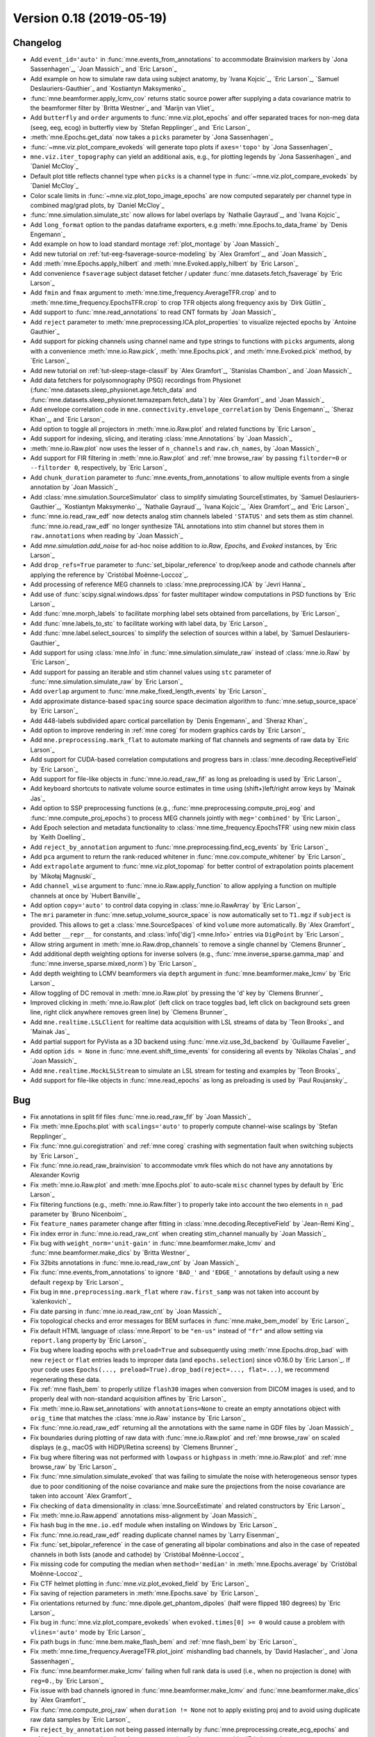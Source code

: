 .. _changes_0_18:

Version 0.18 (2019-05-19)
-------------------------

Changelog
~~~~~~~~~

- Add ``event_id='auto'`` in :func:`mne.events_from_annotations` to accommodate Brainvision markers by `Jona Sassenhagen`_, `Joan Massich`_ and `Eric Larson`_

- Add example on how to simulate raw data using subject anatomy, by `Ivana Kojcic`_, `Eric Larson`_, `Samuel Deslauriers-Gauthier`_ and `Kostiantyn Maksymenko`_

- :func:`mne.beamformer.apply_lcmv_cov` returns static source power after supplying a data covariance matrix to the beamformer filter by `Britta Westner`_ and `Marijn van Vliet`_

- Add ``butterfly`` and ``order`` arguments to :func:`mne.viz.plot_epochs` and offer separated traces for non-meg data (seeg, eeg, ecog) in butterfly view by `Stefan Repplinger`_ and `Eric Larson`_

- :meth:`mne.Epochs.get_data` now takes a ``picks`` parameter by `Jona Sassenhagen`_

- :func:`~mne.viz.plot_compare_evokeds` will generate topo plots if ``axes='topo'`` by `Jona Sassenhagen`_

- ``mne.viz.iter_topography`` can yield an additional axis, e.g., for plotting legends by `Jona Sassenhagen`_ and `Daniel McCloy`_

- Default plot title reflects channel type when ``picks`` is a channel type in :func:`~mne.viz.plot_compare_evokeds` by `Daniel McCloy`_

- Color scale limits in :func:`~mne.viz.plot_topo_image_epochs` are now computed separately per channel type in combined mag/grad plots, by `Daniel McCloy`_

- :func:`mne.simulation.simulate_stc` now allows for label overlaps by `Nathalie Gayraud`_, and `Ivana Kojcic`_

- Add ``long_format`` option to the pandas dataframe exporters, e.g :meth:`mne.Epochs.to_data_frame` by `Denis Engemann`_

- Add example on how to load standard montage :ref:`plot_montage` by `Joan Massich`_

- Add new tutorial on :ref:`tut-eeg-fsaverage-source-modeling` by `Alex Gramfort`_, and `Joan Massich`_

- Add :meth:`mne.Epochs.apply_hilbert` and :meth:`mne.Evoked.apply_hilbert` by `Eric Larson`_

- Add convenience ``fsaverage`` subject dataset fetcher / updater :func:`mne.datasets.fetch_fsaverage` by `Eric Larson`_

- Add ``fmin`` and ``fmax`` argument to :meth:`mne.time_frequency.AverageTFR.crop` and to :meth:`mne.time_frequency.EpochsTFR.crop` to crop TFR objects along frequency axis by `Dirk Gütlin`_

- Add support to :func:`mne.read_annotations` to read CNT formats by `Joan Massich`_

- Add ``reject`` parameter to :meth:`mne.preprocessing.ICA.plot_properties` to visualize rejected epochs by `Antoine Gauthier`_

- Add support for picking channels using channel name and type strings to functions with ``picks`` arguments, along with a convenience :meth:`mne.io.Raw.pick`, :meth:`mne.Epochs.pick`, and :meth:`mne.Evoked.pick` method, by `Eric Larson`_

- Add new tutorial on :ref:`tut-sleep-stage-classif` by `Alex Gramfort`_, `Stanislas Chambon`_ and `Joan Massich`_

- Add data fetchers for polysomnography (PSG) recordings from Physionet (:func:`mne.datasets.sleep_physionet.age.fetch_data` and :func:`mne.datasets.sleep_physionet.temazepam.fetch_data`) by `Alex Gramfort`_ and `Joan Massich`_

- Add envelope correlation code in ``mne.connectivity.envelope_correlation`` by `Denis Engemann`_, `Sheraz Khan`_, and `Eric Larson`_

- Add option to toggle all projectors in :meth:`mne.io.Raw.plot` and related functions by `Eric Larson`_

- Add support for indexing, slicing, and iterating :class:`mne.Annotations` by `Joan Massich`_

- :meth:`mne.io.Raw.plot` now uses the lesser of ``n_channels`` and ``raw.ch_names``, by `Joan Massich`_

- Add support for FIR filtering in :meth:`mne.io.Raw.plot` and :ref:`mne browse_raw` by passing ``filtorder=0`` or ``--filtorder 0``, respectively, by `Eric Larson`_

- Add ``chunk_duration`` parameter to :func:`mne.events_from_annotations` to allow multiple events from a single annotation by `Joan Massich`_

- Add :class:`mne.simulation.SourceSimulator` class to simplify simulating SourceEstimates, by `Samuel Deslauriers-Gauthier`_, `Kostiantyn Maksymenko`_, `Nathalie Gayraud`_, `Ivana Kojcic`_, `Alex Gramfort`_, and `Eric Larson`_

- :func:`mne.io.read_raw_edf` now detects analog stim channels labeled ``'STATUS'`` and sets them as stim channel. :func:`mne.io.read_raw_edf` no longer synthesize TAL annotations into stim channel but stores them in ``raw.annotations`` when reading by `Joan Massich`_

- Add `mne.simulation.add_noise` for ad-hoc noise addition to `io.Raw`, `Epochs`, and `Evoked` instances, by `Eric Larson`_

- Add ``drop_refs=True`` parameter to :func:`set_bipolar_reference` to drop/keep anode and cathode channels after applying the reference by `Cristóbal Moënne-Loccoz`_.

- Add processing of reference MEG channels to :class:`mne.preprocessing.ICA` by `Jevri Hanna`_

- Add use of :func:`scipy.signal.windows.dpss` for faster multitaper window computations in PSD functions by `Eric Larson`_

- Add :func:`mne.morph_labels` to facilitate morphing label sets obtained from parcellations, by `Eric Larson`_

- Add :func:`mne.labels_to_stc` to facilitate working with label data, by `Eric Larson`_

- Add :func:`mne.label.select_sources` to simplify the selection of sources within a label, by `Samuel Deslauriers-Gauthier`_

- Add support for using :class:`mne.Info` in :func:`mne.simulation.simulate_raw` instead of :class:`mne.io.Raw` by `Eric Larson`_

- Add support for passing an iterable and stim channel values using ``stc`` parameter of :func:`mne.simulation.simulate_raw` by `Eric Larson`_

- Add ``overlap`` argument to :func:`mne.make_fixed_length_events` by `Eric Larson`_

- Add approximate distance-based ``spacing`` source space decimation algorithm to :func:`mne.setup_source_space` by `Eric Larson`_

- Add 448-labels subdivided aparc cortical parcellation by `Denis Engemann`_ and `Sheraz Khan`_

- Add option to improve rendering in :ref:`mne coreg` for modern graphics cards by `Eric Larson`_

- Add ``mne.preprocessing.mark_flat`` to automate marking of flat channels and segments of raw data by `Eric Larson`_

- Add support for CUDA-based correlation computations and progress bars in :class:`mne.decoding.ReceptiveField` by `Eric Larson`_

- Add support for file-like objects in :func:`mne.io.read_raw_fif` as long as preloading is used by `Eric Larson`_

- Add keyboard shortcuts to nativate volume source estimates in time using (shift+)left/right arrow keys by `Mainak Jas`_

- Add option to SSP preprocessing functions (e.g., :func:`mne.preprocessing.compute_proj_eog` and :func:`mne.compute_proj_epochs`) to process MEG channels jointly with ``meg='combined'`` by `Eric Larson`_

- Add Epoch selection and metadata functionality to :class:`mne.time_frequency.EpochsTFR` using new mixin class by `Keith Doelling`_

- Add ``reject_by_annotation`` argument to :func:`mne.preprocessing.find_ecg_events` by `Eric Larson`_

- Add ``pca`` argument to return the rank-reduced whitener in :func:`mne.cov.compute_whitener` by `Eric Larson`_

- Add ``extrapolate`` argument to :func:`mne.viz.plot_topomap` for better control of extrapolation points placement by `Mikołaj Magnuski`_

- Add ``channel_wise`` argument to :func:`mne.io.Raw.apply_function` to allow applying a function on multiple channels at once by `Hubert Banville`_

- Add option ``copy='auto'`` to control data copying in :class:`mne.io.RawArray` by `Eric Larson`_

- The ``mri`` parameter in :func:`mne.setup_volume_source_space` is now automatically set to ``T1.mgz`` if ``subject`` is provided. This allows to get a :class:`mne.SourceSpaces` of kind ``volume`` more automatically. By `Alex Gramfort`_

- Add better ``__repr__`` for constants, and :class:`info['dig'] <mne.Info>` entries via ``DigPoint`` by `Eric Larson`_

- Allow string argument in :meth:`mne.io.Raw.drop_channels` to remove a single channel by `Clemens Brunner`_

- Add additional depth weighting options for inverse solvers (e.g., :func:`mne.inverse_sparse.gamma_map` and :func:`mne.inverse_sparse.mixed_norm`) by `Eric Larson`_

- Add depth weighting to LCMV beamformers via ``depth`` argument in :func:`mne.beamformer.make_lcmv` by `Eric Larson`_

- Allow toggling of DC removal in :meth:`mne.io.Raw.plot` by pressing the 'd' key by `Clemens Brunner`_

- Improved clicking in :meth:`mne.io.Raw.plot` (left click on trace toggles bad, left click on background sets green line, right click anywhere removes green line) by `Clemens Brunner`_

- Add ``mne.realtime.LSLClient`` for realtime data acquisition with LSL streams of data by `Teon Brooks`_ and `Mainak Jas`_

- Add partial support for PyVista as a 3D backend using :func:`mne.viz.use_3d_backend` by `Guillaume Favelier`_

- Add option ``ids = None`` in :func:`mne.event.shift_time_events` for considering all events by `Nikolas Chalas`_ and `Joan Massich`_

- Add ``mne.realtime.MockLSLStream`` to simulate an LSL stream for testing and examples by `Teon Brooks`_

- Add support for file-like objects in :func:`mne.read_epochs` as long as preloading is used by `Paul Roujansky`_

Bug
~~~

- Fix annotations in split fif files :func:`mne.io.read_raw_fif` by `Joan Massich`_

- Fix :meth:`mne.Epochs.plot` with ``scalings='auto'`` to properly compute channel-wise scalings by `Stefan Repplinger`_

- Fix :func:`mne.gui.coregistration` and :ref:`mne coreg` crashing with segmentation fault when switching subjects by `Eric Larson`_

- Fix :func:`mne.io.read_raw_brainvision` to accommodate vmrk files which do not have any annotations by Alexander Kovrig

- Fix :meth:`mne.io.Raw.plot` and :meth:`mne.Epochs.plot` to auto-scale ``misc`` channel types by default by `Eric Larson`_

- Fix filtering functions (e.g., :meth:`mne.io.Raw.filter`) to properly take into account the two elements in ``n_pad`` parameter by `Bruno Nicenboim`_

- Fix ``feature_names`` parameter change after fitting in :class:`mne.decoding.ReceptiveField` by `Jean-Remi King`_

- Fix index error in :func:`mne.io.read_raw_cnt` when creating stim_channel manually by `Joan Massich`_

- Fix bug with ``weight_norm='unit-gain'`` in :func:`mne.beamformer.make_lcmv` and :func:`mne.beamformer.make_dics` by `Britta Westner`_

- Fix 32bits annotations in :func:`mne.io.read_raw_cnt` by `Joan Massich`_

- Fix :func:`mne.events_from_annotations` to ignore ``'BAD_'`` and ``'EDGE_'`` annotations by default using a new default ``regexp`` by `Eric Larson`_

- Fix bug in ``mne.preprocessing.mark_flat`` where ``raw.first_samp`` was not taken into account by `kalenkovich`_

- Fix date parsing in :func:`mne.io.read_raw_cnt` by `Joan Massich`_

- Fix topological checks and error messages for BEM surfaces in :func:`mne.make_bem_model` by `Eric Larson`_

- Fix default HTML language of :class:`mne.Report` to be ``"en-us"`` instead of ``"fr"`` and allow setting via ``report.lang`` property by `Eric Larson`_

- Fix bug where loading epochs with ``preload=True`` and subsequently using :meth:`mne.Epochs.drop_bad` with new ``reject`` or ``flat`` entries leads to improper data (and ``epochs.selection``) since v0.16.0 by `Eric Larson`_.
  If your code uses ``Epochs(..., preload=True).drop_bad(reject=..., flat=...)``, we recommend regenerating these data.

- Fix :ref:`mne flash_bem` to properly utilize ``flash30`` images when conversion from DICOM images is used, and to properly deal with non-standard acquisition affines by `Eric Larson`_

- Fix :meth:`mne.io.Raw.set_annotations` with ``annotations=None`` to create an empty annotations object with ``orig_time`` that matches the :class:`mne.io.Raw` instance by `Eric Larson`_

- Fix :func:`mne.io.read_raw_edf` returning all the annotations with the same name in GDF files by `Joan Massich`_

- Fix boundaries during plotting of raw data with :func:`mne.io.Raw.plot` and :ref:`mne browse_raw` on scaled displays (e.g., macOS with HiDPI/Retina screens) by `Clemens Brunner`_

- Fix bug where filtering was not performed with ``lowpass`` or ``highpass`` in :meth:`mne.io.Raw.plot` and :ref:`mne browse_raw` by `Eric Larson`_

- Fix :func:`mne.simulation.simulate_evoked` that was failing to simulate the noise with heterogeneous sensor types due to poor conditioning of the noise covariance and make sure the projections from the noise covariance are taken into account `Alex Gramfort`_

- Fix checking of ``data`` dimensionality in :class:`mne.SourceEstimate` and related constructors by `Eric Larson`_

- Fix :meth:`mne.io.Raw.append` annotations miss-alignment  by `Joan Massich`_

- Fix hash bug in the ``mne.io.edf`` module when installing on Windows by `Eric Larson`_

- Fix :func:`mne.io.read_raw_edf` reading duplicate channel names by `Larry Eisenman`_

- Fix :func:`set_bipolar_reference` in the case of generating all bipolar combinations and also in the case of repeated channels in both lists (anode and cathode) by `Cristóbal Moënne-Loccoz`_

- Fix missing code for computing the median when ``method='median'`` in :meth:`mne.Epochs.average` by `Cristóbal Moënne-Loccoz`_

- Fix CTF helmet plotting in :func:`mne.viz.plot_evoked_field` by `Eric Larson`_

- Fix saving of rejection parameters in :meth:`mne.Epochs.save` by `Eric Larson`_

- Fix orientations returned by :func:`mne.dipole.get_phantom_dipoles` (half were flipped 180 degrees) by `Eric Larson`_

- Fix bug in :func:`mne.viz.plot_compare_evokeds` when ``evoked.times[0] >= 0`` would cause a problem with ``vlines='auto'`` mode by `Eric Larson`_

- Fix path bugs in :func:`mne.bem.make_flash_bem` and :ref:`mne flash_bem` by `Eric Larson`_

- Fix :meth:`mne.time_frequency.AverageTFR.plot_joint` mishandling bad channels, by `David Haslacher`_ and `Jona Sassenhagen`_

- Fix :func:`mne.beamformer.make_lcmv` failing when full rank data is used (i.e., when no projection is done) with ``reg=0.``, by `Eric Larson`_

- Fix issue with bad channels ignored in :func:`mne.beamformer.make_lcmv` and :func:`mne.beamformer.make_dics` by `Alex Gramfort`_

- Fix :func:`mne.compute_proj_raw` when ``duration != None`` not to apply existing proj and to avoid using duplicate raw data samples by `Eric Larson`_

- Fix ``reject_by_annotation`` not being passed internally by :func:`mne.preprocessing.create_ecg_epochs` and :ref:`mne clean_eog_ecg` to :func:`mne.preprocessing.find_ecg_events` by `Eric Larson`_

- Fix :func:`mne.io.read_raw_edf` failing when EDF header fields (such as patient name) contained special characters, by `Clemens Brunner`_

- Fix :func:`mne.io.read_raw_eeglab` incorrectly parsing event durations by `Clemens Brunner`_

- Fix :func:`mne.io.read_raw_egi` when cropping non-preloaded EGI MFF data by `Alex Gramfort`_

- Fix :meth:`mne.io.Raw.interpolate_bads` for interpolating CTF MEG channels when reference sensors are present by `jeythekey`_

- Fix a bug in :meth:`mne.io.Raw.resample`, where resampling events could result in indices > n_times-1, by `jeythekey`_

- Fix :meth:`mne.preprocessing.ICA.score_sources` to use the ``sfreq`` of the raw data to filter rather than the ``sfreq`` when the ICA was fit, by `jeythekey`_

- Fix a bug in :class:`mne.preprocessing.ICA`, where manually setting the attribute ``ICA.exclude`` to an np.array resulted in the removal of random components when later also providing the ``exclude`` argument to any ``apply...``-method, by `jeythekey`_

- Ascending changed to descending sorting of scores for integer ``..._criterion`` arguments in ``mne.preprocessing.ICA.detect_artifacts`` and ``mne.preprocessing.run_ica``, as it used to  be documented; the docstring in these functions was corrected for float ``..._criterion`` arguments, by `jeythekey`_

API
~~~

- Deprecate ``cov, iir_params, blink, ecg, chpi, random_state`` and support for :class:`mne.io.Raw` instance inputs in :func:`mne.simulation.simulate_raw`; use :func:`mne.simulation.add_noise`, :func:`mne.simulation.add_ecg`, :func:`mne.simulation.add_eog`, and :func:`mne.simulation.add_chpi` by `Eric Larson`_

- Add ``overwrite`` parameter in :func:`mne.Epochs.save` by `Katarina Slama`_

- Add ``stim_channel`` parameter in :func:`mne.io.read_raw_cnt` to toggle stim channel synthesis by `Joan Massich`_

- Python 2 is no longer supported; MNE-Python now requires Python 3.5+, by `Eric Larson`_

- A new class :class:`mne.VolVectorSourceEstimate` is returned by :func:`mne.minimum_norm.apply_inverse` (and related functions) when a volume source space and ``pick_ori='vector'`` is used, by `Eric Larson`_

- Converting a forward solution with a volume source space to fixed orientation using :func:`mne.convert_forward_solution` now raises an error, by `Eric Larson`_

- ``raw.estimate_rank`` has been deprecated and will be removed in 0.19 in favor of :func:`mne.compute_rank`  by `Eric Larson`_

- :class:`Annotations` are now kept sorted (by onset time) during instantiation and :meth:`~Annotations.append` operations, by `Eric Larson`_

- Deprecate ``mne.io.find_edf_events`` by `Joan Massich`_

- Deprecate ``limit_depth_chs`` in :func:`mne.minimum_norm.make_inverse_operator` in favor of ``depth=dict(limit_depth_chs=...)`` by `Eric Larson`_

- Reading BDF and GDF files with :func:`mne.io.read_raw_edf` is deprecated and replaced by :func:`mne.io.read_raw_bdf` and :func:`mne.io.read_raw_gdf`, by `Clemens Brunner`_

- :func:`mne.forward.compute_depth_prior` has been reworked to operate directly on :class:`Forward` instance as ``forward`` rather than a representation scattered across the parameters ``G, is_fixed_ori, patch_info``, by `Eric Larson`_

- Deprecate ``method='extended-infomax'`` in :class:`mne.preprocessing.ICA`; Extended Infomax can now be computed with ``method='infomax'`` and ``fit_params=dict(extended=True)`` by `Clemens Brunner`_

- Fix support for supplying ``extrapolate`` via :meth:`ica.plot_properties(..., topomap_args=dict(extrapolate=...)) <mne.preprocessing.ICA.plot_properties>` by `Sebastian Castano`_

- The peak finder that was formerly accessible via ``from mne.preprocessing.peak_finder import peak_finder`` should now be imported directly from the enclosing namespace as ``from mne.preprocessing import peak_finder`` by `Eric Larson`_

- Deprecate ``mne.realtime`` module to make a standalone module ``mne-realtime`` that will live outside of this package by `Teon Brooks`_
